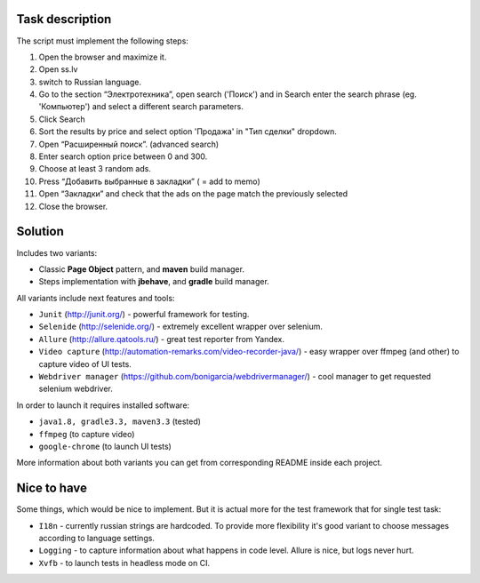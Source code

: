 ================
Task description
================

The script must implement the following steps:

1. Open the browser and maximize it.
2. Open  ss.lv
3. switch to Russian language.
4. Go to the section “Электротехника”, open search ('Поиск') and in Search enter the search phrase (eg. 'Компьютер') and select a different search parameters.
5. Click Search
6. Sort the results by price and select option 'Продажа' in "Тип сделки" dropdown.
7. Open “Расширенный поиск”. (advanced search)
8. Enter search option price between 0 and 300.
9. Choose at least 3 random ads.
10. Press “Добавить выбранные в закладки” ( = add to memo)
11. Open “Закладки” and check that the ads on the page match the previously selected
12. Close the browser.

========
Solution
========

Includes two variants:

- Classic **Page Object** pattern, and **maven** build manager.
- Steps implementation with **jbehave**, and **gradle** build manager.

All variants include next features and tools:

- ``Junit`` (http://junit.org/) - powerful framework for testing.
- ``Selenide`` (http://selenide.org/) - extremely excellent wrapper over selenium.
- ``Allure`` (http://allure.qatools.ru/) - great test reporter from Yandex.
- ``Video capture`` (http://automation-remarks.com/video-recorder-java/) - easy wrapper over ffmpeg (and other) to capture video of UI tests.
- ``Webdriver manager`` (https://github.com/bonigarcia/webdrivermanager/) - cool manager to get requested selenium webdriver.

In order to launch it requires installed software:

- ``java1.8, gradle3.3, maven3.3`` (tested)
- ``ffmpeg`` (to capture video)
- ``google-chrome`` (to launch UI tests)

More information about both variants you can get from corresponding README inside each project.

============
Nice to have
============

Some things, which would be nice to implement. But it is actual more for the test framework that for single test task:

- ``I18n`` - currently russian strings are hardcoded. To provide more flexibility it's good variant to choose messages according to language settings.
- ``Logging`` - to capture information about what happens in code level. Allure is nice, but logs never hurt.
- ``Xvfb`` - to launch tests in headless mode on CI.
